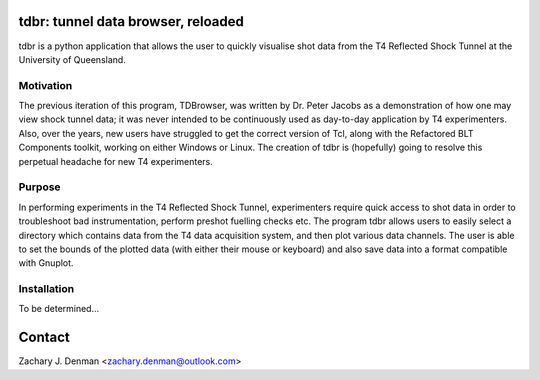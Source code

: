 tdbr: tunnel data browser, reloaded
===================================

tdbr is a python application that allows the user to quickly visualise shot data from the T4 Reflected Shock Tunnel at the University of Queensland. 

Motivation
----------
The previous iteration of this program, TDBrowser, was written by Dr. Peter Jacobs as a demonstration of how one may view shock tunnel data; it was never intended to be continuously used as day-to-day application by T4 experimenters. Also, over the years, new users have struggled to get the correct version of Tcl, along with the Refactored BLT Components toolkit, working on either Windows or Linux. The creation of tdbr is (hopefully) going to resolve this perpetual headache for new T4 experimenters.

Purpose
-------

In performing experiments in the T4 Reflected Shock Tunnel, experimenters require quick access to shot data in order to troubleshoot bad instrumentation, perform preshot fuelling checks etc. The program tdbr allows users to easily select a directory which contains data from the T4 data acquisition system, and then plot various data channels. The user is able to set the bounds of the plotted data (with either their mouse or keyboard) and also save data into a format compatible with Gnuplot.

Installation
------------

To be determined...

Contact
=======

Zachary J. Denman <zachary.denman@outlook.com>
